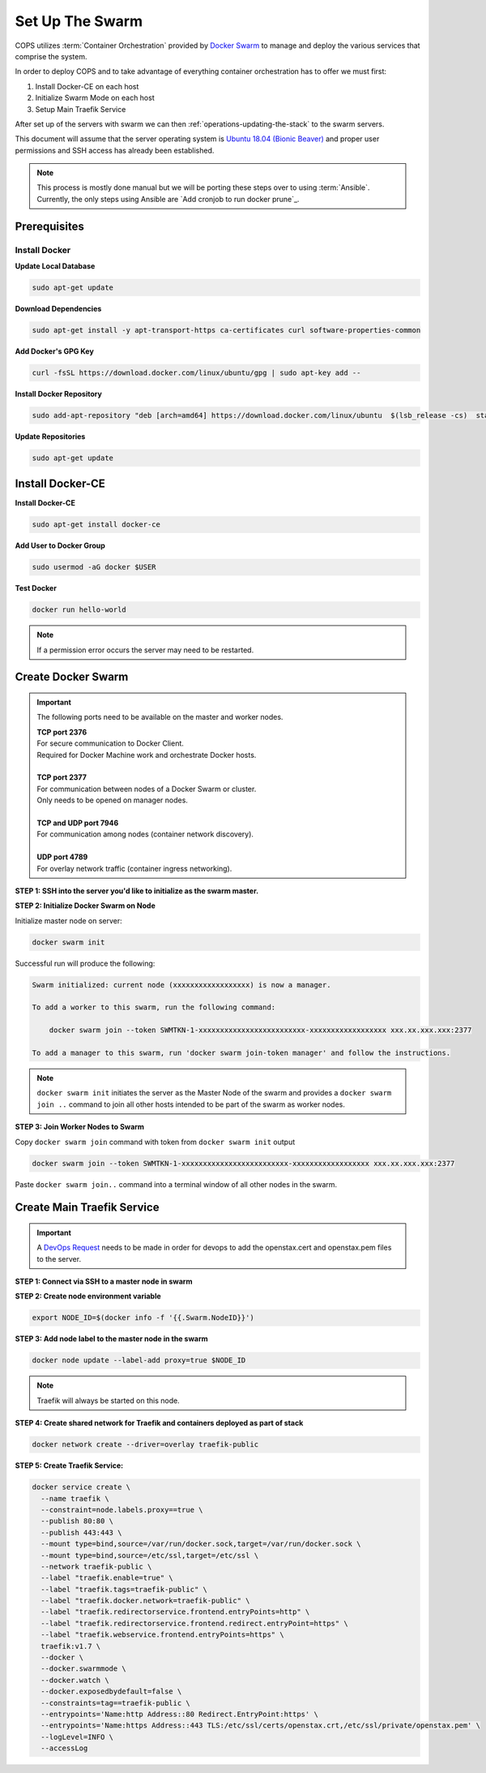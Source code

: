 .. _operations-setting-up-the-swarm:

=================
Set Up The Swarm
=================

COPS utilizes :term:`Container Orchestration` provided by `Docker Swarm <https://docs.docker.com/engine/swarm/>`_ to manage 
and deploy the various services that comprise the system. 

In order to deploy COPS and to take advantage of everything container orchestration has to offer we must first:

1. Install Docker-CE on each host
2. Initialize Swarm Mode on each host
3. Setup Main Traefik Service

After set up of the servers with swarm we can then :ref:`operations-updating-the-stack` to the swarm servers.

This document will assume that the server operating system is `Ubuntu 18.04 (Bionic Beaver) <https://releases.ubuntu.com/18.04.4/>`_ and proper user permissions and SSH access has already been established.

.. note:: 

   This process is mostly done manual but we will be porting these steps over to 
   using :term:`Ansible`. Currently, the only steps using Ansible are 
   `Add cronjob to run docker prune`_. 

Prerequisites
=============

Install Docker
--------------

**Update Local Database**

.. code-block:: bash

   sudo apt-get update

**Download Dependencies**

.. code-block:: bash

   sudo apt-get install -y apt-transport-https ca-certificates curl software-properties-common

**Add Docker's GPG Key**

.. code-block:: bash

   curl -fsSL https://download.docker.com/linux/ubuntu/gpg | sudo apt-key add --

**Install Docker Repository**

.. code-block:: bash

   sudo add-apt-repository "deb [arch=amd64] https://download.docker.com/linux/ubuntu  $(lsb_release -cs)  stable"

**Update Repositories**

.. code-block:: bash

   sudo apt-get update

Install Docker-CE
=================

**Install Docker-CE**

.. code-block:: bash

   sudo apt-get install docker-ce

**Add User to Docker Group**

.. code-block:: bash

   sudo usermod -aG docker $USER

**Test Docker**

.. code-block:: bash

   docker run hello-world

.. note:: If a permission error occurs the server may need to be restarted.

Create Docker Swarm
===================

.. important:: The following ports need to be available on the master and worker nodes.

   | **TCP port 2376** 
   | For secure communication to Docker Client.
   | Required for Docker Machine work and orchestrate Docker hosts.
   |
   | **TCP port 2377** 
   | For communication between nodes of a Docker Swarm or cluster.
   | Only needs to be opened on manager nodes.
   |
   | **TCP and UDP port 7946** 
   | For communication among nodes (container network discovery).
   |
   | **UDP port 4789** 
   | For overlay network traffic (container ingress networking).

**STEP 1: SSH into the server you'd like to initialize as the swarm master.**

**STEP 2: Initialize Docker Swarm on Node**

Initialize master node on server:

.. code-block:: bash

   docker swarm init

Successful run will produce the following:

.. code-block:: shell-session

   Swarm initialized: current node (xxxxxxxxxxxxxxxxxx) is now a manager.

   To add a worker to this swarm, run the following command:

       docker swarm join --token SWMTKN-1-xxxxxxxxxxxxxxxxxxxxxxxxx-xxxxxxxxxxxxxxxxxx xxx.xx.xxx.xxx:2377

   To add a manager to this swarm, run 'docker swarm join-token manager' and follow the instructions.

.. note:: ``docker swarm init`` initiates the server as the Master Node of the swarm and provides a ``docker swarm join ..`` command to join all other hosts intended to be part of the swarm as worker nodes.
   

**STEP 3: Join Worker Nodes to Swarm**

Copy ``docker swarm join`` command with token from ``docker swarm init`` output

.. code-block:: shell-session

   docker swarm join --token SWMTKN-1-xxxxxxxxxxxxxxxxxxxxxxxxx-xxxxxxxxxxxxxxxxxx xxx.xx.xxx.xxx:2377

Paste ``docker swarm join..`` command into a terminal window of all other nodes in the swarm.

Create Main Traefik Service
===========================

.. important:: A `DevOps Request <https://github.com/openstax/cnx/wiki/Making-DevOps-Requests>`_ 
   needs to be made in order for devops to add the openstax.cert and openstax.pem 
   files to the server.

**STEP 1: Connect via SSH to a master node in swarm**

**STEP 2: Create node environment variable**

.. code-block:: bash

   export NODE_ID=$(docker info -f '{{.Swarm.NodeID}}')

**STEP 3: Add node label to the master node in the swarm**

.. code-block:: bash

   docker node update --label-add proxy=true $NODE_ID

.. note:: Traefik will always be started on this node.

**STEP 4: Create shared network for Traefik and containers deployed as part of stack**

.. code-block:: bash

  docker network create --driver=overlay traefik-public

**STEP 5: Create Traefik Service:**

.. code-block:: bash

   docker service create \
     --name traefik \
     --constraint=node.labels.proxy==true \
     --publish 80:80 \
     --publish 443:443 \
     --mount type=bind,source=/var/run/docker.sock,target=/var/run/docker.sock \
     --mount type=bind,source=/etc/ssl,target=/etc/ssl \
     --network traefik-public \
     --label "traefik.enable=true" \
     --label "traefik.tags=traefik-public" \
     --label "traefik.docker.network=traefik-public" \
     --label "traefik.redirectorservice.frontend.entryPoints=http" \
     --label "traefik.redirectorservice.frontend.redirect.entryPoint=https" \
     --label "traefik.webservice.frontend.entryPoints=https" \
     traefik:v1.7 \
     --docker \
     --docker.swarmmode \
     --docker.watch \
     --docker.exposedbydefault=false \
     --constraints=tag==traefik-public \
     --entrypoints='Name:http Address::80 Redirect.EntryPoint:https' \
     --entrypoints='Name:https Address::443 TLS:/etc/ssl/certs/openstax.crt,/etc/ssl/private/openstax.pem' \
     --logLevel=INFO \
     --accessLog